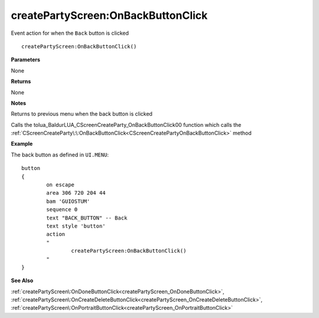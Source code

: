 .. _createPartyScreen_OnBackButtonClick:

====================================
createPartyScreen\:OnBackButtonClick 
====================================

Event action for when the ``Back`` button is clicked
    
::

   createPartyScreen:OnBackButtonClick()


**Parameters**

None

**Returns**

None

**Notes**

Returns to previous menu when the back button is clicked

Calls the tolua_BaldurLUA_CScreenCreateParty_OnBackButtonClick00 function which calls the :ref:`CScreenCreateParty\:\:OnBackButtonClick<CScreenCreatePartyOnBackButtonClick>` method

**Example**

The back button as defined in ``UI.MENU``:

::

	button
	{
		on escape
		area 306 720 204 44
		bam 'GUIOSTUM'
		sequence 0
		text "BACK_BUTTON" -- Back
		text style 'button'
		action 
		"
			createPartyScreen:OnBackButtonClick()
		"
	}

**See Also**

:ref:`createPartyScreen\:OnDoneButtonClick<createPartyScreen_OnDoneButtonClick>`, :ref:`createPartyScreen\:OnCreateDeleteButtonClick<createPartyScreen_OnCreateDeleteButtonClick>`, :ref:`createPartyScreen\:OnPortraitButtonClick<createPartyScreen_OnPortraitButtonClick>`

